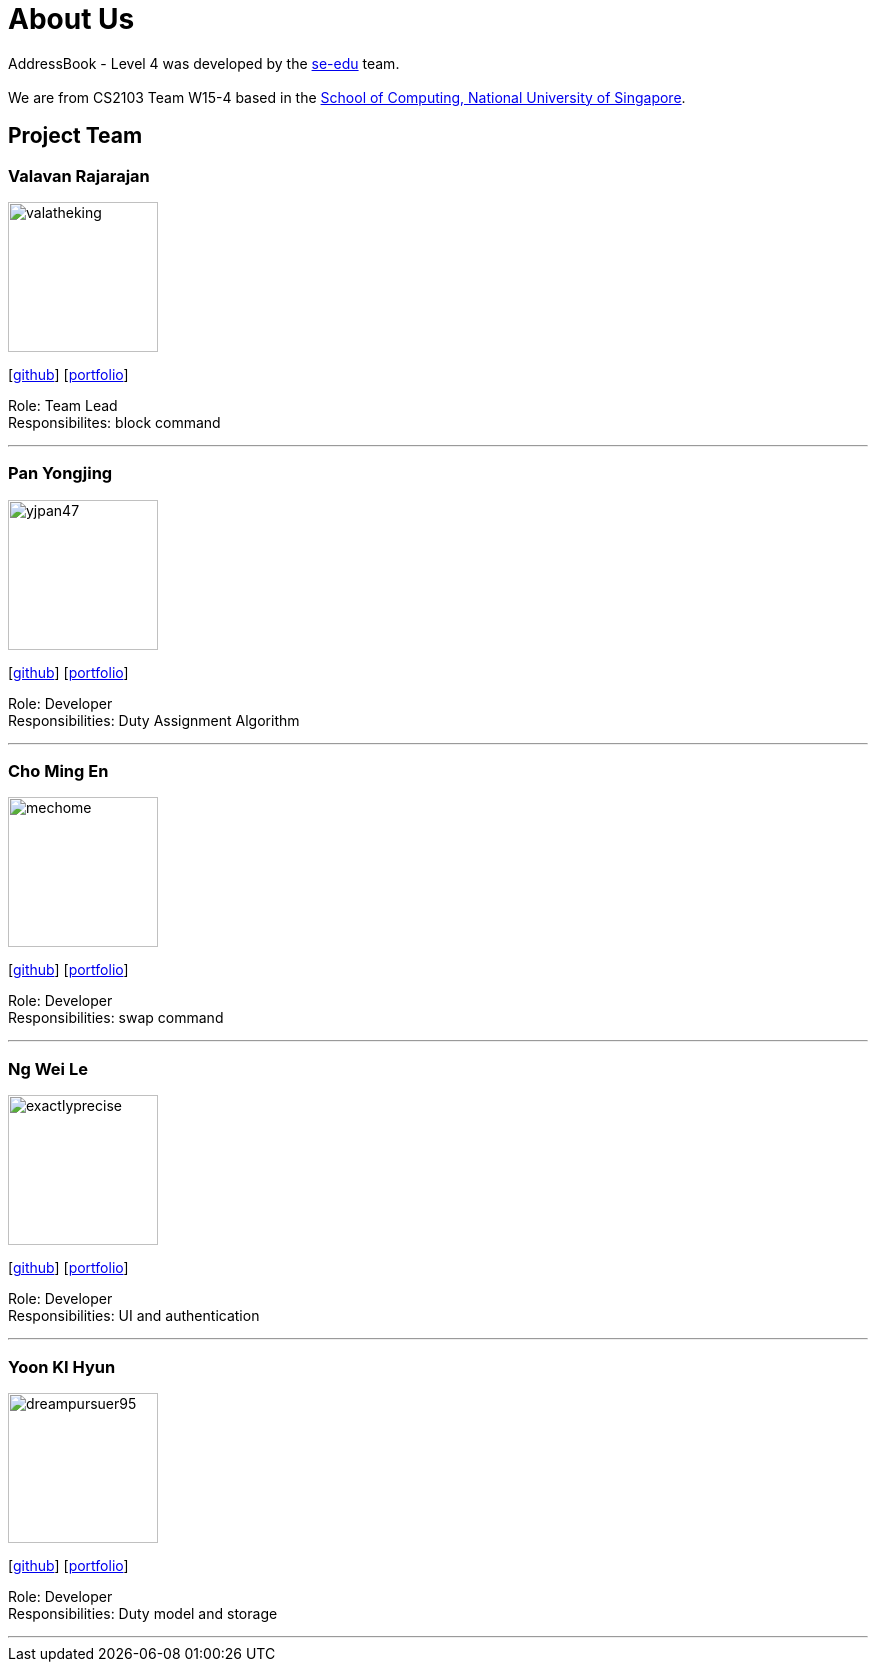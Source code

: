 = About Us
:site-section: AboutUs
:relfileprefix: team/
:imagesDir: images
:stylesDir: stylesheets

AddressBook - Level 4 was developed by the https://se-edu.github.io/docs/Team.html[se-edu] team. +
{empty} +
We are from CS2103 Team W15-4 based in the http://www.comp.nus.edu.sg[School of Computing, National University of Singapore].

== Project Team

=== Valavan Rajarajan
image::valatheking.png[width="150", align="left"]
{empty}[https://github.com/Valatheking[github]] [<<valatheking#, portfolio>>]

Role: Team Lead +
Responsibilites: block command

'''

=== Pan Yongjing
image::yjpan47.png[width="150", align="left"]
{empty}[https://github.com/yjpan47[github]] [<<yjpan47#, portfolio>>]

Role: Developer +
Responsibilities: Duty Assignment Algorithm

'''

=== Cho Ming En
image::mechome.png[width="150", align="left"]
{empty}[https://github.com/mechome[github]] [<<mechome#, portfolio>>]

Role: Developer +
Responsibilities: swap command

'''

=== Ng Wei Le
image::exactlyprecise.png[width="150", align="left"]
{empty}[https://github.com/exactlyprecise[github]] [<<exactlyprecise#, portfolio>>]

Role: Developer +
Responsibilities: UI and authentication

'''

=== Yoon KI Hyun
image::dreampursuer95.png[width="150", align="left"]
{empty}[https://github.com/dreampursuer95[github]] [<<dreampursuer#, portfolio>>]

Role: Developer +
Responsibilities: Duty model and storage

'''

